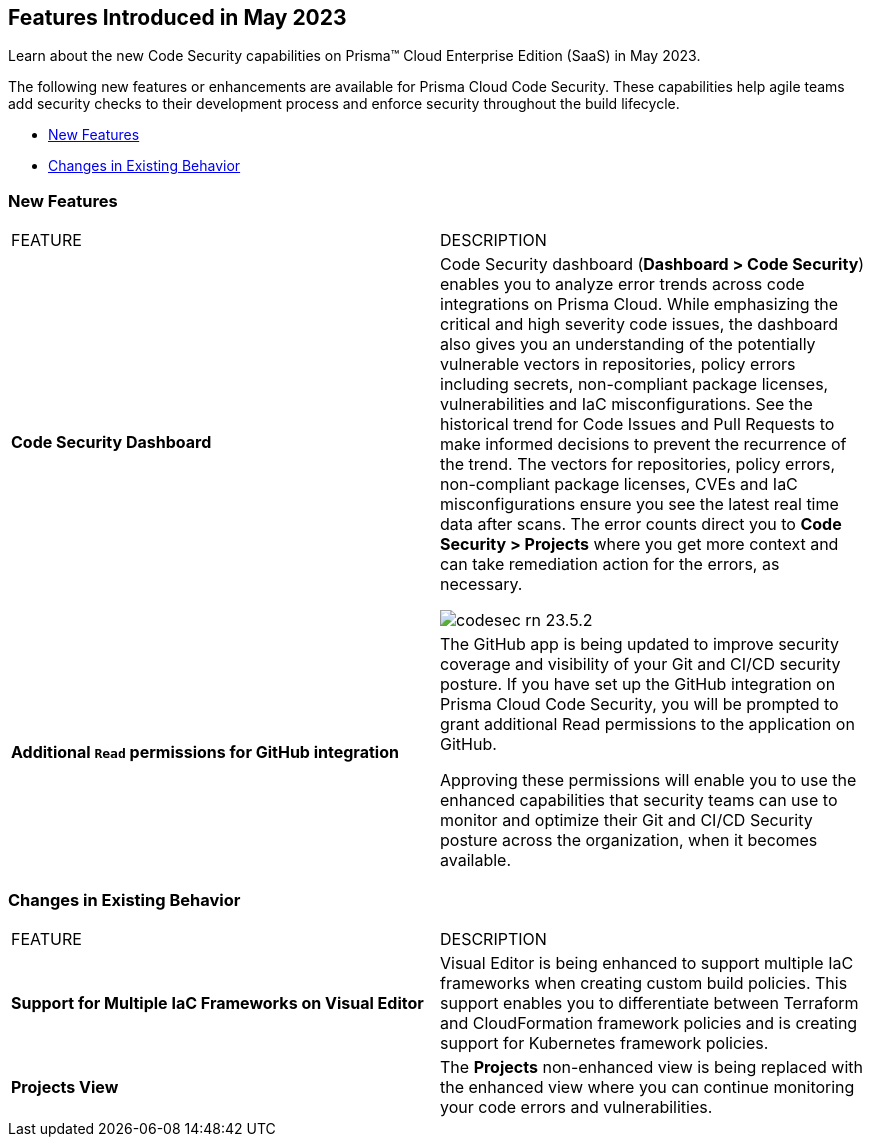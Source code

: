 == Features Introduced in May 2023

Learn about the new Code Security capabilities on Prisma™ Cloud Enterprise Edition (SaaS) in May 2023.

The following new features or enhancements are available for Prisma Cloud Code Security. These capabilities help agile teams add security checks to their development process and enforce security throughout the build lifecycle.

* <<new-features>>
* <<changes-in-existing-behavior>>


[#new-features]
=== New Features

[cols="50%a,50%a"]
|===
|FEATURE
|DESCRIPTION

|*Code Security Dashboard*
|Code Security dashboard (*Dashboard > Code Security*) enables you to analyze error trends across code integrations on Prisma Cloud. While emphasizing the critical and high severity code issues, the dashboard also gives you an understanding of the potentially vulnerable vectors in repositories, policy errors including secrets, non-compliant package licenses, vulnerabilities and IaC misconfigurations. See the historical trend for Code Issues and Pull Requests to make informed decisions to prevent the recurrence of the trend.
The vectors for repositories, policy errors, non-compliant package licenses, CVEs and IaC misconfigurations ensure you see the latest real time data after scans.
The  error counts direct you to *Code Security > Projects* where you get more context and can take remediation action for the errors, as necessary.

image::codesec-rn-23.5.2.png[scale=40]

|*Additional `Read` permissions for GitHub integration*
|The GitHub app is being updated to improve security coverage and visibility of your Git and CI/CD security posture. If you have set up the GitHub integration on Prisma Cloud Code Security, you will be prompted  to grant additional Read permissions to the application on GitHub.

Approving these permissions will enable you to use the enhanced capabilities that security teams can use to monitor and optimize their Git and CI/CD Security posture across the organization, when it becomes available.

|===

[#changes-in-existing-behavior]
=== Changes in Existing Behavior


[cols="50%a,50%a"]
|===
|FEATURE
|DESCRIPTION


| *Support for Multiple IaC Frameworks on Visual Editor*
//RLP-77917

|Visual Editor is being enhanced to support multiple IaC frameworks when creating custom build policies. This support enables you to differentiate between Terraform and CloudFormation framework policies and is creating support for Kubernetes framework policies.

|*Projects View*
//RLP-102779 - From 23.5.2 no longer supported.
|The *Projects* non-enhanced view is being replaced with the enhanced view where you can continue monitoring your code errors and vulnerabilities.

|===

